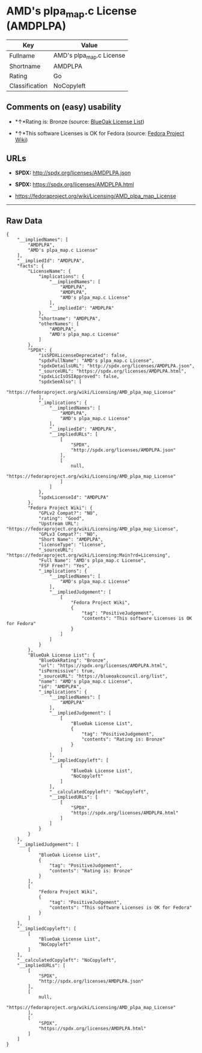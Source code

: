 * AMD's plpa_map.c License (AMDPLPA)

| Key              | Value                      |
|------------------+----------------------------|
| Fullname         | AMD's plpa_map.c License   |
| Shortname        | AMDPLPA                    |
| Rating           | Go                         |
| Classification   | NoCopyleft                 |

** Comments on (easy) usability

- *↑*Rating is: Bronze (source:
  [[https://blueoakcouncil.org/list][BlueOak License List]])

- *↑*This software Licenses is OK for Fedora (source:
  [[https://fedoraproject.org/wiki/Licensing:Main?rd=Licensing][Fedora
  Project Wiki]])

** URLs

- *SPDX:* http://spdx.org/licenses/AMDPLPA.json

- *SPDX:* https://spdx.org/licenses/AMDPLPA.html

- https://fedoraproject.org/wiki/Licensing/AMD_plpa_map_License

--------------

** Raw Data

#+BEGIN_EXAMPLE
    {
        "__impliedNames": [
            "AMDPLPA",
            "AMD's plpa_map.c License"
        ],
        "__impliedId": "AMDPLPA",
        "facts": {
            "LicenseName": {
                "implications": {
                    "__impliedNames": [
                        "AMDPLPA",
                        "AMDPLPA",
                        "AMD's plpa_map.c License"
                    ],
                    "__impliedId": "AMDPLPA"
                },
                "shortname": "AMDPLPA",
                "otherNames": [
                    "AMDPLPA",
                    "AMD's plpa_map.c License"
                ]
            },
            "SPDX": {
                "isSPDXLicenseDeprecated": false,
                "spdxFullName": "AMD's plpa_map.c License",
                "spdxDetailsURL": "http://spdx.org/licenses/AMDPLPA.json",
                "_sourceURL": "https://spdx.org/licenses/AMDPLPA.html",
                "spdxLicIsOSIApproved": false,
                "spdxSeeAlso": [
                    "https://fedoraproject.org/wiki/Licensing/AMD_plpa_map_License"
                ],
                "_implications": {
                    "__impliedNames": [
                        "AMDPLPA",
                        "AMD's plpa_map.c License"
                    ],
                    "__impliedId": "AMDPLPA",
                    "__impliedURLs": [
                        [
                            "SPDX",
                            "http://spdx.org/licenses/AMDPLPA.json"
                        ],
                        [
                            null,
                            "https://fedoraproject.org/wiki/Licensing/AMD_plpa_map_License"
                        ]
                    ]
                },
                "spdxLicenseId": "AMDPLPA"
            },
            "Fedora Project Wiki": {
                "GPLv2 Compat?": "NO",
                "rating": "Good",
                "Upstream URL": "https://fedoraproject.org/wiki/Licensing/AMD_plpa_map_License",
                "GPLv3 Compat?": "NO",
                "Short Name": "AMDPLPA",
                "licenseType": "license",
                "_sourceURL": "https://fedoraproject.org/wiki/Licensing:Main?rd=Licensing",
                "Full Name": "AMD's plpa_map.c License",
                "FSF Free?": "Yes",
                "_implications": {
                    "__impliedNames": [
                        "AMD's plpa_map.c License"
                    ],
                    "__impliedJudgement": [
                        [
                            "Fedora Project Wiki",
                            {
                                "tag": "PositiveJudgement",
                                "contents": "This software Licenses is OK for Fedora"
                            }
                        ]
                    ]
                }
            },
            "BlueOak License List": {
                "BlueOakRating": "Bronze",
                "url": "https://spdx.org/licenses/AMDPLPA.html",
                "isPermissive": true,
                "_sourceURL": "https://blueoakcouncil.org/list",
                "name": "AMD's plpa_map.c License",
                "id": "AMDPLPA",
                "_implications": {
                    "__impliedNames": [
                        "AMDPLPA"
                    ],
                    "__impliedJudgement": [
                        [
                            "BlueOak License List",
                            {
                                "tag": "PositiveJudgement",
                                "contents": "Rating is: Bronze"
                            }
                        ]
                    ],
                    "__impliedCopyleft": [
                        [
                            "BlueOak License List",
                            "NoCopyleft"
                        ]
                    ],
                    "__calculatedCopyleft": "NoCopyleft",
                    "__impliedURLs": [
                        [
                            "SPDX",
                            "https://spdx.org/licenses/AMDPLPA.html"
                        ]
                    ]
                }
            }
        },
        "__impliedJudgement": [
            [
                "BlueOak License List",
                {
                    "tag": "PositiveJudgement",
                    "contents": "Rating is: Bronze"
                }
            ],
            [
                "Fedora Project Wiki",
                {
                    "tag": "PositiveJudgement",
                    "contents": "This software Licenses is OK for Fedora"
                }
            ]
        ],
        "__impliedCopyleft": [
            [
                "BlueOak License List",
                "NoCopyleft"
            ]
        ],
        "__calculatedCopyleft": "NoCopyleft",
        "__impliedURLs": [
            [
                "SPDX",
                "http://spdx.org/licenses/AMDPLPA.json"
            ],
            [
                null,
                "https://fedoraproject.org/wiki/Licensing/AMD_plpa_map_License"
            ],
            [
                "SPDX",
                "https://spdx.org/licenses/AMDPLPA.html"
            ]
        ]
    }
#+END_EXAMPLE